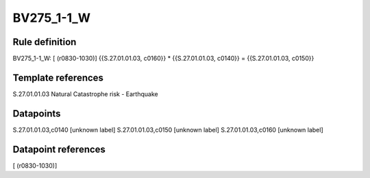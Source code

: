 ===========
BV275_1-1_W
===========

Rule definition
---------------

BV275_1-1_W: [ (r0830-1030)] {{S.27.01.01.03, c0160}} * {{S.27.01.01.03, c0140}} = {{S.27.01.01.03, c0150}}


Template references
-------------------

S.27.01.01.03 Natural Catastrophe risk - Earthquake


Datapoints
----------

S.27.01.01.03,c0140 [unknown label]
S.27.01.01.03,c0150 [unknown label]
S.27.01.01.03,c0160 [unknown label]


Datapoint references
--------------------

[ (r0830-1030)]